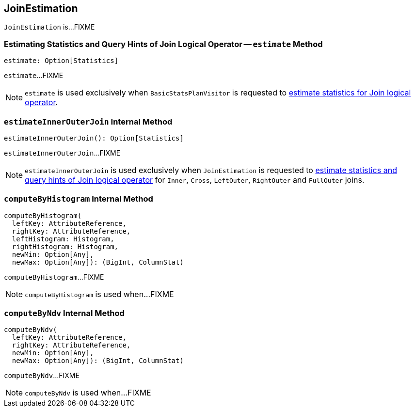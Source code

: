 == [[JoinEstimation]] JoinEstimation

`JoinEstimation` is...FIXME

=== [[estimate]] Estimating Statistics and Query Hints of Join Logical Operator -- `estimate` Method

[source, scala]
----
estimate: Option[Statistics]
----

`estimate`...FIXME

NOTE: `estimate` is used exclusively when `BasicStatsPlanVisitor` is requested to link:spark-sql-BasicStatsPlanVisitor.adoc#visitJoin[estimate statistics for Join logical operator].

=== [[estimateInnerOuterJoin]] `estimateInnerOuterJoin` Internal Method

[source, scala]
----
estimateInnerOuterJoin(): Option[Statistics]
----

`estimateInnerOuterJoin`...FIXME

NOTE: `estimateInnerOuterJoin` is used exclusively when `JoinEstimation` is requested to <<estimate, estimate statistics and query hints of Join logical operator>> for `Inner`, `Cross`, `LeftOuter`, `RightOuter` and `FullOuter` joins.

=== [[computeByHistogram]] `computeByHistogram` Internal Method

[source, scala]
----
computeByHistogram(
  leftKey: AttributeReference,
  rightKey: AttributeReference,
  leftHistogram: Histogram,
  rightHistogram: Histogram,
  newMin: Option[Any],
  newMax: Option[Any]): (BigInt, ColumnStat)
----

`computeByHistogram`...FIXME

NOTE: `computeByHistogram` is used when...FIXME

=== [[computeByNdv]] `computeByNdv` Internal Method

[source, scala]
----
computeByNdv(
  leftKey: AttributeReference,
  rightKey: AttributeReference,
  newMin: Option[Any],
  newMax: Option[Any]): (BigInt, ColumnStat)
----

`computeByNdv`...FIXME

NOTE: `computeByNdv` is used when...FIXME
